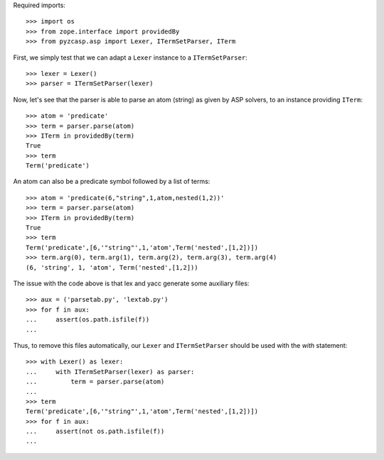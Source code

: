 Required imports::

    >>> import os
    >>> from zope.interface import providedBy
    >>> from pyzcasp.asp import Lexer, ITermSetParser, ITerm

First, we simply test that we can adapt a ``Lexer`` instance to a ``ITermSetParser``::

    >>> lexer = Lexer()
    >>> parser = ITermSetParser(lexer)

Now, let's see that the parser is able to parse an atom (string) as given by ASP solvers, to an instance providing ``ITerm``::

    >>> atom = 'predicate'
    >>> term = parser.parse(atom)
    >>> ITerm in providedBy(term)
    True
    >>> term
    Term('predicate')
    
An atom can also be a predicate symbol followed by a list of terms::

    >>> atom = 'predicate(6,"string",1,atom,nested(1,2))'
    >>> term = parser.parse(atom)
    >>> ITerm in providedBy(term)
    True
    >>> term
    Term('predicate',[6,'"string"',1,'atom',Term('nested',[1,2])])
    >>> term.arg(0), term.arg(1), term.arg(2), term.arg(3), term.arg(4)
    (6, 'string', 1, 'atom', Term('nested',[1,2]))
    
The issue with the code above is that lex and yacc generate some auxiliary files::

    >>> aux = ('parsetab.py', 'lextab.py')
    >>> for f in aux:
    ...     assert(os.path.isfile(f))
    ...
    
Thus, to remove this files automatically, our ``Lexer`` and ``ITermSetParser`` should be used with the *with* statement::

    >>> with Lexer() as lexer:
    ...     with ITermSetParser(lexer) as parser:
    ...         term = parser.parse(atom)
    ...
    >>> term
    Term('predicate',[6,'"string"',1,'atom',Term('nested',[1,2])])
    >>> for f in aux:
    ...     assert(not os.path.isfile(f))
    ...
